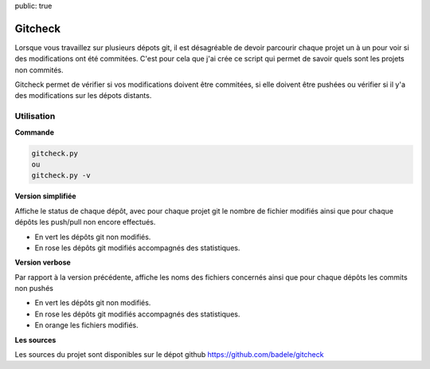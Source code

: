 public: true

Gitcheck
========

Lorsque vous travaillez sur plusieurs dépots git, il est désagréable de devoir parcourir chaque projet un à un pour voir si des modifications ont été commitées. C'est pour cela que j'ai crée ce script qui permet de savoir quels sont les projets non commités.

Gitcheck permet de vérifier si vos modifications doivent être commitées, si elle doivent être pushées ou vérifier si il y'a des modifications sur les dépots distants.


Utilisation
-----------

**Commande**

.. sourcecode:: bash

   gitcheck.py
   ou
   gitcheck.py -v

**Version simplifiée**

Affiche le status de chaque dépôt, avec pour chaque projet git le nombre de fichier modifiés ainsi que pour chaque dépôts les push/pull non encore effectués.


.. image:: /static/gitcheck.png
   :width: 75%

- En vert les dépôts git non modifiés.
- En rose les dépôts git modifiés accompagnés des statistiques.


**Version verbose**

Par rapport à la version précédente, affiche les noms des fichiers concernés ainsi que pour chaque dépôts les commits non pushés

.. image:: /static/gitcheck_verbose.png
   :width: 75%

- En vert les dépôts git non modifiés.
- En rose les dépôts git modifiés accompagnés des statistiques.
- En orange les fichiers modifiés.

**Les sources**

Les sources du projet sont disponibles sur le dépot github https://github.com/badele/gitcheck
